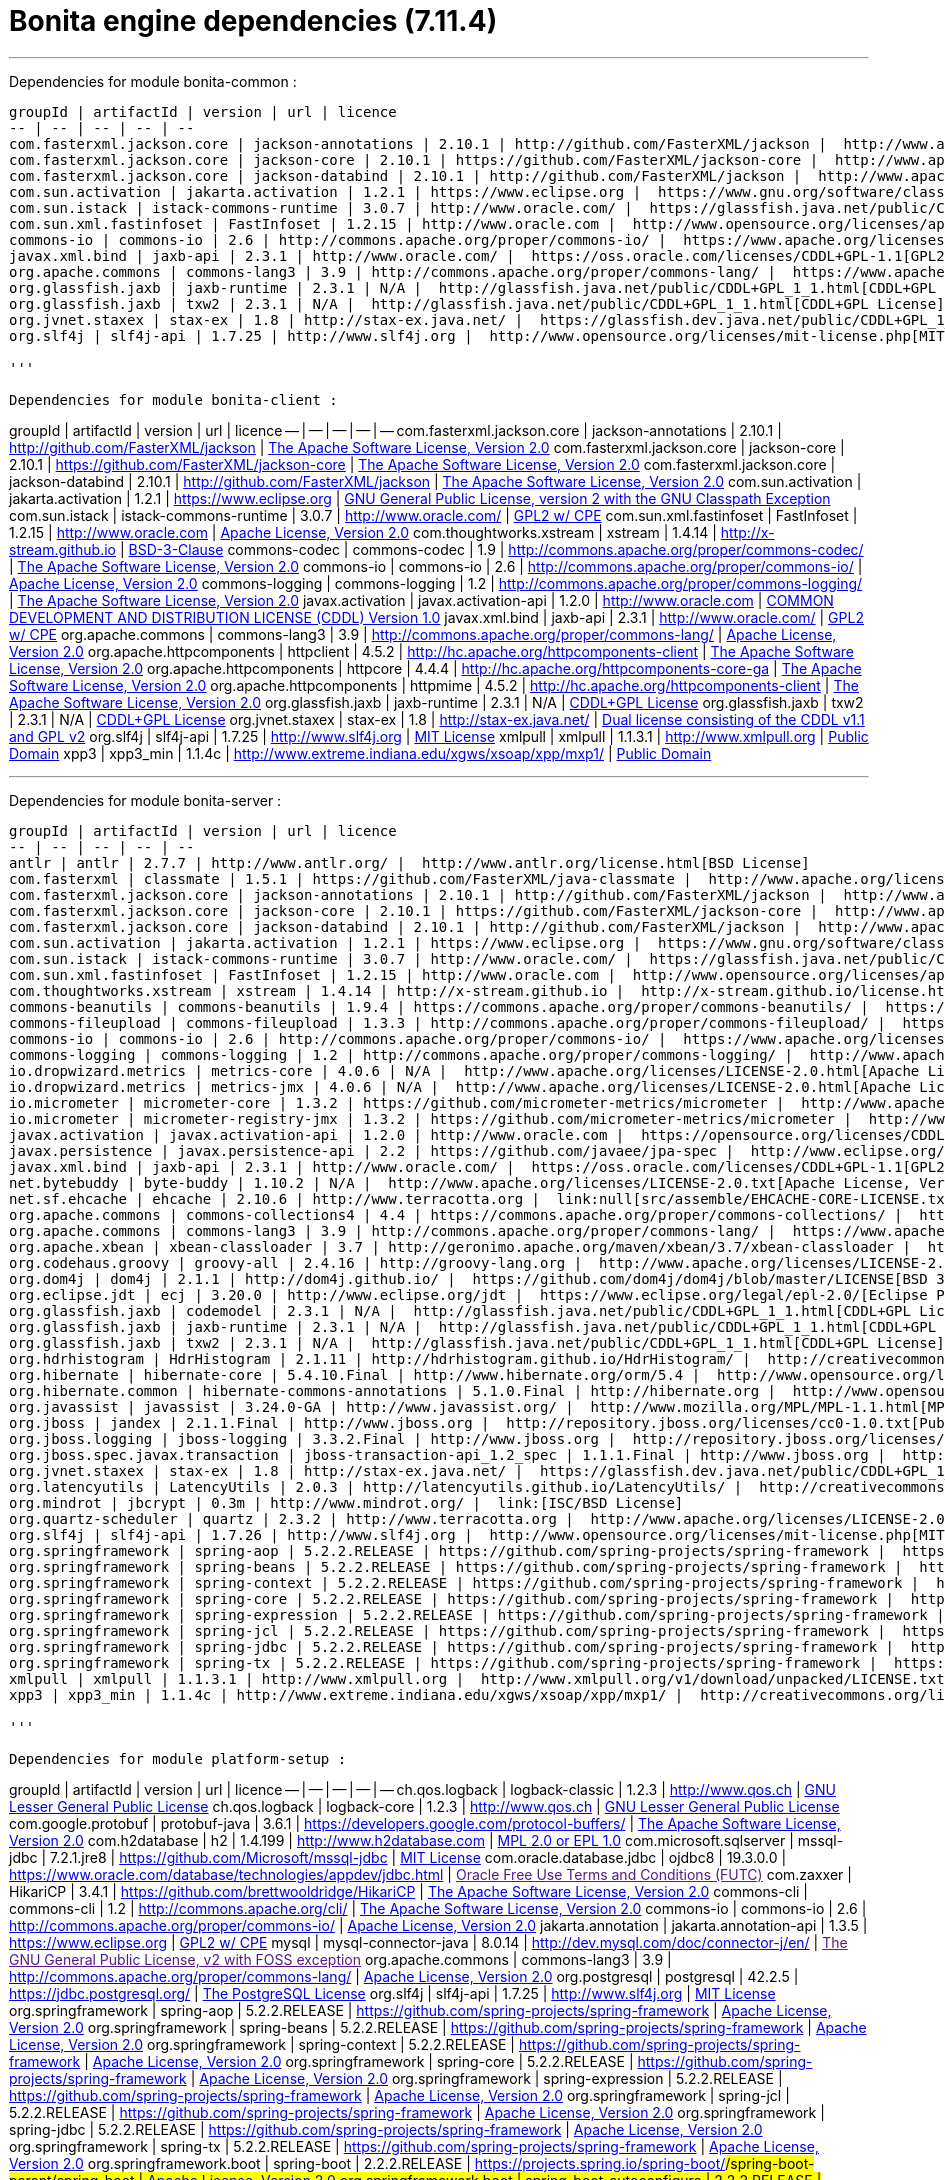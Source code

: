 = Bonita engine dependencies (7.11.4)
:description: '''

'''

Dependencies for module bonita-common :
-----------------------------
groupId | artifactId | version | url | licence
-- | -- | -- | -- | --
com.fasterxml.jackson.core | jackson-annotations | 2.10.1 | http://github.com/FasterXML/jackson |  http://www.apache.org/licenses/LICENSE-2.0.txt[The Apache Software License, Version 2.0]
com.fasterxml.jackson.core | jackson-core | 2.10.1 | https://github.com/FasterXML/jackson-core |  http://www.apache.org/licenses/LICENSE-2.0.txt[The Apache Software License, Version 2.0]
com.fasterxml.jackson.core | jackson-databind | 2.10.1 | http://github.com/FasterXML/jackson |  http://www.apache.org/licenses/LICENSE-2.0.txt[The Apache Software License, Version 2.0]
com.sun.activation | jakarta.activation | 1.2.1 | https://www.eclipse.org |  https://www.gnu.org/software/classpath/license.html[GNU General Public License, version 2 with the GNU Classpath Exception]
com.sun.istack | istack-commons-runtime | 3.0.7 | http://www.oracle.com/ |  https://glassfish.java.net/public/CDDL+GPL_1_1.html[GPL2 w/ CPE]
com.sun.xml.fastinfoset | FastInfoset | 1.2.15 | http://www.oracle.com |  http://www.opensource.org/licenses/apache2.0.php[Apache License, Version 2.0]
commons-io | commons-io | 2.6 | http://commons.apache.org/proper/commons-io/ |  https://www.apache.org/licenses/LICENSE-2.0.txt[Apache License, Version 2.0]
javax.xml.bind | jaxb-api | 2.3.1 | http://www.oracle.com/ |  https://oss.oracle.com/licenses/CDDL+GPL-1.1[GPL2 w/ CPE]
org.apache.commons | commons-lang3 | 3.9 | http://commons.apache.org/proper/commons-lang/ |  https://www.apache.org/licenses/LICENSE-2.0.txt[Apache License, Version 2.0]
org.glassfish.jaxb | jaxb-runtime | 2.3.1 | N/A |  http://glassfish.java.net/public/CDDL+GPL_1_1.html[CDDL+GPL License]
org.glassfish.jaxb | txw2 | 2.3.1 | N/A |  http://glassfish.java.net/public/CDDL+GPL_1_1.html[CDDL+GPL License]
org.jvnet.staxex | stax-ex | 1.8 | http://stax-ex.java.net/ |  https://glassfish.dev.java.net/public/CDDL+GPL_1_1.html[Dual license consisting of the CDDL v1.1 and GPL v2]
org.slf4j | slf4j-api | 1.7.25 | http://www.slf4j.org |  http://www.opensource.org/licenses/mit-license.php[MIT License]

'''

Dependencies for module bonita-client :
-----------------------------
groupId | artifactId | version | url | licence
-- | -- | -- | -- | --
com.fasterxml.jackson.core | jackson-annotations | 2.10.1 | http://github.com/FasterXML/jackson |  http://www.apache.org/licenses/LICENSE-2.0.txt[The Apache Software License, Version 2.0]
com.fasterxml.jackson.core | jackson-core | 2.10.1 | https://github.com/FasterXML/jackson-core |  http://www.apache.org/licenses/LICENSE-2.0.txt[The Apache Software License, Version 2.0]
com.fasterxml.jackson.core | jackson-databind | 2.10.1 | http://github.com/FasterXML/jackson |  http://www.apache.org/licenses/LICENSE-2.0.txt[The Apache Software License, Version 2.0]
com.sun.activation | jakarta.activation | 1.2.1 | https://www.eclipse.org |  https://www.gnu.org/software/classpath/license.html[GNU General Public License, version 2 with the GNU Classpath Exception]
com.sun.istack | istack-commons-runtime | 3.0.7 | http://www.oracle.com/ |  https://glassfish.java.net/public/CDDL+GPL_1_1.html[GPL2 w/ CPE]
com.sun.xml.fastinfoset | FastInfoset | 1.2.15 | http://www.oracle.com |  http://www.opensource.org/licenses/apache2.0.php[Apache License, Version 2.0]
com.thoughtworks.xstream | xstream | 1.4.14 | http://x-stream.github.io |  http://x-stream.github.io/license.html[BSD-3-Clause]
commons-codec | commons-codec | 1.9 | http://commons.apache.org/proper/commons-codec/ |  http://www.apache.org/licenses/LICENSE-2.0.txt[The Apache Software License, Version 2.0]
commons-io | commons-io | 2.6 | http://commons.apache.org/proper/commons-io/ |  https://www.apache.org/licenses/LICENSE-2.0.txt[Apache License, Version 2.0]
commons-logging | commons-logging | 1.2 | http://commons.apache.org/proper/commons-logging/ |  http://www.apache.org/licenses/LICENSE-2.0.txt[The Apache Software License, Version 2.0]
javax.activation | javax.activation-api | 1.2.0 | http://www.oracle.com |  https://opensource.org/licenses/CDDL-1.0[COMMON DEVELOPMENT AND DISTRIBUTION LICENSE (CDDL) Version 1.0]
javax.xml.bind | jaxb-api | 2.3.1 | http://www.oracle.com/ |  https://oss.oracle.com/licenses/CDDL+GPL-1.1[GPL2 w/ CPE]
org.apache.commons | commons-lang3 | 3.9 | http://commons.apache.org/proper/commons-lang/ |  https://www.apache.org/licenses/LICENSE-2.0.txt[Apache License, Version 2.0]
org.apache.httpcomponents | httpclient | 4.5.2 | http://hc.apache.org/httpcomponents-client |  http://www.apache.org/licenses/LICENSE-2.0.txt[The Apache Software License, Version 2.0]
org.apache.httpcomponents | httpcore | 4.4.4 | http://hc.apache.org/httpcomponents-core-ga |  http://www.apache.org/licenses/LICENSE-2.0.txt[The Apache Software License, Version 2.0]
org.apache.httpcomponents | httpmime | 4.5.2 | http://hc.apache.org/httpcomponents-client |  http://www.apache.org/licenses/LICENSE-2.0.txt[The Apache Software License, Version 2.0]
org.glassfish.jaxb | jaxb-runtime | 2.3.1 | N/A |  http://glassfish.java.net/public/CDDL+GPL_1_1.html[CDDL+GPL License]
org.glassfish.jaxb | txw2 | 2.3.1 | N/A |  http://glassfish.java.net/public/CDDL+GPL_1_1.html[CDDL+GPL License]
org.jvnet.staxex | stax-ex | 1.8 | http://stax-ex.java.net/ |  https://glassfish.dev.java.net/public/CDDL+GPL_1_1.html[Dual license consisting of the CDDL v1.1 and GPL v2]
org.slf4j | slf4j-api | 1.7.25 | http://www.slf4j.org |  http://www.opensource.org/licenses/mit-license.php[MIT License]
xmlpull | xmlpull | 1.1.3.1 | http://www.xmlpull.org |  http://www.xmlpull.org/v1/download/unpacked/LICENSE.txt[Public Domain]
xpp3 | xpp3_min | 1.1.4c | http://www.extreme.indiana.edu/xgws/xsoap/xpp/mxp1/ |  http://creativecommons.org/licenses/publicdomain[Public Domain]

'''

Dependencies for module bonita-server :
-----------------------------
groupId | artifactId | version | url | licence
-- | -- | -- | -- | --
antlr | antlr | 2.7.7 | http://www.antlr.org/ |  http://www.antlr.org/license.html[BSD License]
com.fasterxml | classmate | 1.5.1 | https://github.com/FasterXML/java-classmate |  http://www.apache.org/licenses/LICENSE-2.0.txt[The Apache Software License, Version 2.0]
com.fasterxml.jackson.core | jackson-annotations | 2.10.1 | http://github.com/FasterXML/jackson |  http://www.apache.org/licenses/LICENSE-2.0.txt[The Apache Software License, Version 2.0]
com.fasterxml.jackson.core | jackson-core | 2.10.1 | https://github.com/FasterXML/jackson-core |  http://www.apache.org/licenses/LICENSE-2.0.txt[The Apache Software License, Version 2.0]
com.fasterxml.jackson.core | jackson-databind | 2.10.1 | http://github.com/FasterXML/jackson |  http://www.apache.org/licenses/LICENSE-2.0.txt[The Apache Software License, Version 2.0]
com.sun.activation | jakarta.activation | 1.2.1 | https://www.eclipse.org |  https://www.gnu.org/software/classpath/license.html[GNU General Public License, version 2 with the GNU Classpath Exception]
com.sun.istack | istack-commons-runtime | 3.0.7 | http://www.oracle.com/ |  https://glassfish.java.net/public/CDDL+GPL_1_1.html[GPL2 w/ CPE]
com.sun.xml.fastinfoset | FastInfoset | 1.2.15 | http://www.oracle.com |  http://www.opensource.org/licenses/apache2.0.php[Apache License, Version 2.0]
com.thoughtworks.xstream | xstream | 1.4.14 | http://x-stream.github.io |  http://x-stream.github.io/license.html[BSD-3-Clause]
commons-beanutils | commons-beanutils | 1.9.4 | https://commons.apache.org/proper/commons-beanutils/ |  https://www.apache.org/licenses/LICENSE-2.0.txt[Apache License, Version 2.0]
commons-fileupload | commons-fileupload | 1.3.3 | http://commons.apache.org/proper/commons-fileupload/ |  https://www.apache.org/licenses/LICENSE-2.0.txt[Apache License, Version 2.0]
commons-io | commons-io | 2.6 | http://commons.apache.org/proper/commons-io/ |  https://www.apache.org/licenses/LICENSE-2.0.txt[Apache License, Version 2.0]
commons-logging | commons-logging | 1.2 | http://commons.apache.org/proper/commons-logging/ |  http://www.apache.org/licenses/LICENSE-2.0.txt[The Apache Software License, Version 2.0]
io.dropwizard.metrics | metrics-core | 4.0.6 | N/A |  http://www.apache.org/licenses/LICENSE-2.0.html[Apache License 2.0]
io.dropwizard.metrics | metrics-jmx | 4.0.6 | N/A |  http://www.apache.org/licenses/LICENSE-2.0.html[Apache License 2.0]
io.micrometer | micrometer-core | 1.3.2 | https://github.com/micrometer-metrics/micrometer |  http://www.apache.org/licenses/LICENSE-2.0.txt[The Apache Software License, Version 2.0]
io.micrometer | micrometer-registry-jmx | 1.3.2 | https://github.com/micrometer-metrics/micrometer |  http://www.apache.org/licenses/LICENSE-2.0.txt[The Apache Software License, Version 2.0]
javax.activation | javax.activation-api | 1.2.0 | http://www.oracle.com |  https://opensource.org/licenses/CDDL-1.0[COMMON DEVELOPMENT AND DISTRIBUTION LICENSE (CDDL) Version 1.0]
javax.persistence | javax.persistence-api | 2.2 | https://github.com/javaee/jpa-spec |  http://www.eclipse.org/legal/epl-v10.html[Eclipse Public License v1.0]
javax.xml.bind | jaxb-api | 2.3.1 | http://www.oracle.com/ |  https://oss.oracle.com/licenses/CDDL+GPL-1.1[GPL2 w/ CPE]
net.bytebuddy | byte-buddy | 1.10.2 | N/A |  http://www.apache.org/licenses/LICENSE-2.0.txt[Apache License, Version 2.0]
net.sf.ehcache | ehcache | 2.10.6 | http://www.terracotta.org |  link:null[src/assemble/EHCACHE-CORE-LICENSE.txt]
org.apache.commons | commons-collections4 | 4.4 | https://commons.apache.org/proper/commons-collections/ |  https://www.apache.org/licenses/LICENSE-2.0.txt[Apache License, Version 2.0]
org.apache.commons | commons-lang3 | 3.9 | http://commons.apache.org/proper/commons-lang/ |  https://www.apache.org/licenses/LICENSE-2.0.txt[Apache License, Version 2.0]
org.apache.xbean | xbean-classloader | 3.7 | http://geronimo.apache.org/maven/xbean/3.7/xbean-classloader |  http://www.apache.org/licenses/LICENSE-2.0.txt[The Apache Software License, Version 2.0]
org.codehaus.groovy | groovy-all | 2.4.16 | http://groovy-lang.org |  http://www.apache.org/licenses/LICENSE-2.0.txt[The Apache Software License, Version 2.0]
org.dom4j | dom4j | 2.1.1 | http://dom4j.github.io/ |  https://github.com/dom4j/dom4j/blob/master/LICENSE[BSD 3-clause New License]
org.eclipse.jdt | ecj | 3.20.0 | http://www.eclipse.org/jdt |  https://www.eclipse.org/legal/epl-2.0/[Eclipse Public License - v 2.0]
org.glassfish.jaxb | codemodel | 2.3.1 | N/A |  http://glassfish.java.net/public/CDDL+GPL_1_1.html[CDDL+GPL License]
org.glassfish.jaxb | jaxb-runtime | 2.3.1 | N/A |  http://glassfish.java.net/public/CDDL+GPL_1_1.html[CDDL+GPL License]
org.glassfish.jaxb | txw2 | 2.3.1 | N/A |  http://glassfish.java.net/public/CDDL+GPL_1_1.html[CDDL+GPL License]
org.hdrhistogram | HdrHistogram | 2.1.11 | http://hdrhistogram.github.io/HdrHistogram/ |  http://creativecommons.org/publicdomain/zero/1.0/[Public Domain, per Creative Commons CC0]
org.hibernate | hibernate-core | 5.4.10.Final | http://www.hibernate.org/orm/5.4 |  http://www.opensource.org/licenses/LGPL-2.1[GNU Library General Public License v2.1 or later]
org.hibernate.common | hibernate-commons-annotations | 5.1.0.Final | http://hibernate.org |  http://www.opensource.org/licenses/LGPL-2.1[GNU Library General Public License v2.1 or later]
org.javassist | javassist | 3.24.0-GA | http://www.javassist.org/ |  http://www.mozilla.org/MPL/MPL-1.1.html[MPL 1.1]
org.jboss | jandex | 2.1.1.Final | http://www.jboss.org |  http://repository.jboss.org/licenses/cc0-1.0.txt[Public Domain]
org.jboss.logging | jboss-logging | 3.3.2.Final | http://www.jboss.org |  http://repository.jboss.org/licenses/cc0-1.0.txt[Public Domain]
org.jboss.spec.javax.transaction | jboss-transaction-api_1.2_spec | 1.1.1.Final | http://www.jboss.org |  http://repository.jboss.org/licenses/cc0-1.0.txt[Public Domain]
org.jvnet.staxex | stax-ex | 1.8 | http://stax-ex.java.net/ |  https://glassfish.dev.java.net/public/CDDL+GPL_1_1.html[Dual license consisting of the CDDL v1.1 and GPL v2]
org.latencyutils | LatencyUtils | 2.0.3 | http://latencyutils.github.io/LatencyUtils/ |  http://creativecommons.org/publicdomain/zero/1.0/[Public Domain, per Creative Commons CC0]
org.mindrot | jbcrypt | 0.3m | http://www.mindrot.org/ |  link:[ISC/BSD License]
org.quartz-scheduler | quartz | 2.3.2 | http://www.terracotta.org |  http://www.apache.org/licenses/LICENSE-2.0.txt[The Apache Software License, Version 2.0]
org.slf4j | slf4j-api | 1.7.26 | http://www.slf4j.org |  http://www.opensource.org/licenses/mit-license.php[MIT License]
org.springframework | spring-aop | 5.2.2.RELEASE | https://github.com/spring-projects/spring-framework |  https://www.apache.org/licenses/LICENSE-2.0[Apache License, Version 2.0]
org.springframework | spring-beans | 5.2.2.RELEASE | https://github.com/spring-projects/spring-framework |  https://www.apache.org/licenses/LICENSE-2.0[Apache License, Version 2.0]
org.springframework | spring-context | 5.2.2.RELEASE | https://github.com/spring-projects/spring-framework |  https://www.apache.org/licenses/LICENSE-2.0[Apache License, Version 2.0]
org.springframework | spring-core | 5.2.2.RELEASE | https://github.com/spring-projects/spring-framework |  https://www.apache.org/licenses/LICENSE-2.0[Apache License, Version 2.0]
org.springframework | spring-expression | 5.2.2.RELEASE | https://github.com/spring-projects/spring-framework |  https://www.apache.org/licenses/LICENSE-2.0[Apache License, Version 2.0]
org.springframework | spring-jcl | 5.2.2.RELEASE | https://github.com/spring-projects/spring-framework |  https://www.apache.org/licenses/LICENSE-2.0[Apache License, Version 2.0]
org.springframework | spring-jdbc | 5.2.2.RELEASE | https://github.com/spring-projects/spring-framework |  https://www.apache.org/licenses/LICENSE-2.0[Apache License, Version 2.0]
org.springframework | spring-tx | 5.2.2.RELEASE | https://github.com/spring-projects/spring-framework |  https://www.apache.org/licenses/LICENSE-2.0[Apache License, Version 2.0]
xmlpull | xmlpull | 1.1.3.1 | http://www.xmlpull.org |  http://www.xmlpull.org/v1/download/unpacked/LICENSE.txt[Public Domain]
xpp3 | xpp3_min | 1.1.4c | http://www.extreme.indiana.edu/xgws/xsoap/xpp/mxp1/ |  http://creativecommons.org/licenses/publicdomain[Public Domain]

'''

Dependencies for module platform-setup :
-----------------------------
groupId | artifactId | version | url | licence
-- | -- | -- | -- | --
ch.qos.logback | logback-classic | 1.2.3 | http://www.qos.ch |  http://www.gnu.org/licenses/old-licenses/lgpl-2.1.html[GNU Lesser General Public License]
ch.qos.logback | logback-core | 1.2.3 | http://www.qos.ch |  http://www.gnu.org/licenses/old-licenses/lgpl-2.1.html[GNU Lesser General Public License]
com.google.protobuf | protobuf-java | 3.6.1 | https://developers.google.com/protocol-buffers/ |  http://www.apache.org/licenses/LICENSE-2.0.txt[The Apache Software License, Version 2.0]
com.h2database | h2 | 1.4.199 | http://www.h2database.com |  http://h2database.com/html/license.html[MPL 2.0 or EPL 1.0]
com.microsoft.sqlserver | mssql-jdbc | 7.2.1.jre8 | https://github.com/Microsoft/mssql-jdbc |  http://www.opensource.org/licenses/mit-license.php[MIT License]
com.oracle.database.jdbc | ojdbc8 | 19.3.0.0 | https://www.oracle.com/database/technologies/appdev/jdbc.html |  link:[Oracle Free Use Terms and Conditions (FUTC)]
com.zaxxer | HikariCP | 3.4.1 | https://github.com/brettwooldridge/HikariCP |  http://www.apache.org/licenses/LICENSE-2.0.txt[The Apache Software License, Version 2.0]
commons-cli | commons-cli | 1.2 | http://commons.apache.org/cli/ |  http://www.apache.org/licenses/LICENSE-2.0.txt[The Apache Software License, Version 2.0]
commons-io | commons-io | 2.6 | http://commons.apache.org/proper/commons-io/ |  https://www.apache.org/licenses/LICENSE-2.0.txt[Apache License, Version 2.0]
jakarta.annotation | jakarta.annotation-api | 1.3.5 | https://www.eclipse.org |  https://www.gnu.org/software/classpath/license.html[GPL2 w/ CPE]
mysql | mysql-connector-java | 8.0.14 | http://dev.mysql.com/doc/connector-j/en/ |  link:[The GNU General Public License, v2 with FOSS exception]
org.apache.commons | commons-lang3 | 3.9 | http://commons.apache.org/proper/commons-lang/ |  https://www.apache.org/licenses/LICENSE-2.0.txt[Apache License, Version 2.0]
org.postgresql | postgresql | 42.2.5 | https://jdbc.postgresql.org/ |  http://www.postgresql.org/about/licence/[The PostgreSQL License]
org.slf4j | slf4j-api | 1.7.25 | http://www.slf4j.org |  http://www.opensource.org/licenses/mit-license.php[MIT License]
org.springframework | spring-aop | 5.2.2.RELEASE | https://github.com/spring-projects/spring-framework |  https://www.apache.org/licenses/LICENSE-2.0[Apache License, Version 2.0]
org.springframework | spring-beans | 5.2.2.RELEASE | https://github.com/spring-projects/spring-framework |  https://www.apache.org/licenses/LICENSE-2.0[Apache License, Version 2.0]
org.springframework | spring-context | 5.2.2.RELEASE | https://github.com/spring-projects/spring-framework |  https://www.apache.org/licenses/LICENSE-2.0[Apache License, Version 2.0]
org.springframework | spring-core | 5.2.2.RELEASE | https://github.com/spring-projects/spring-framework |  https://www.apache.org/licenses/LICENSE-2.0[Apache License, Version 2.0]
org.springframework | spring-expression | 5.2.2.RELEASE | https://github.com/spring-projects/spring-framework |  https://www.apache.org/licenses/LICENSE-2.0[Apache License, Version 2.0]
org.springframework | spring-jcl | 5.2.2.RELEASE | https://github.com/spring-projects/spring-framework |  https://www.apache.org/licenses/LICENSE-2.0[Apache License, Version 2.0]
org.springframework | spring-jdbc | 5.2.2.RELEASE | https://github.com/spring-projects/spring-framework |  https://www.apache.org/licenses/LICENSE-2.0[Apache License, Version 2.0]
org.springframework | spring-tx | 5.2.2.RELEASE | https://github.com/spring-projects/spring-framework |  https://www.apache.org/licenses/LICENSE-2.0[Apache License, Version 2.0]
org.springframework.boot | spring-boot | 2.2.2.RELEASE | https://projects.spring.io/spring-boot/#/spring-boot-parent/spring-boot |  https://www.apache.org/licenses/LICENSE-2.0[Apache License, Version 2.0]
org.springframework.boot | spring-boot-autoconfigure | 2.2.2.RELEASE | https://projects.spring.io/spring-boot/#/spring-boot-parent/spring-boot-autoconfigure |  https://www.apache.org/licenses/LICENSE-2.0[Apache License, Version 2.0]
org.springframework.boot | spring-boot-starter | 2.2.2.RELEASE | https://projects.spring.io/spring-boot/#/spring-boot-parent/spring-boot-starters/spring-boot-starter |  https://www.apache.org/licenses/LICENSE-2.0[Apache License, Version 2.0]
org.springframework.boot | spring-boot-starter-jdbc | 2.2.2.RELEASE | https://projects.spring.io/spring-boot/#/spring-boot-parent/spring-boot-starters/spring-boot-starter-jdbc |  https://www.apache.org/licenses/LICENSE-2.0[Apache License, Version 2.0]
org.springframework.boot | spring-boot-starter-logging | 2.2.2.RELEASE | https://projects.spring.io/spring-boot/#/spring-boot-parent/spring-boot-starters/spring-boot-starter-logging |  https://www.apache.org/licenses/LICENSE-2.0[Apache License, Version 2.0]
org.yaml | snakeyaml | 1.25 | http://www.snakeyaml.org |  http://www.apache.org/licenses/LICENSE-2.0.txt[Apache License, Version 2.0]

'''

Dependencies for module bonita-common-sp :
-----------------------------
groupId | artifactId | version | url | licence
-- | -- | -- | -- | --
com.fasterxml.jackson.core | jackson-annotations | 2.10.1 | http://github.com/FasterXML/jackson |  http://www.apache.org/licenses/LICENSE-2.0.txt[The Apache Software License, Version 2.0]
com.fasterxml.jackson.core | jackson-core | 2.10.1 | https://github.com/FasterXML/jackson-core |  http://www.apache.org/licenses/LICENSE-2.0.txt[The Apache Software License, Version 2.0]
com.fasterxml.jackson.core | jackson-databind | 2.10.1 | http://github.com/FasterXML/jackson |  http://www.apache.org/licenses/LICENSE-2.0.txt[The Apache Software License, Version 2.0]
com.sun.activation | jakarta.activation | 1.2.1 | https://www.eclipse.org |  https://www.gnu.org/software/classpath/license.html[GNU General Public License, version 2 with the GNU Classpath Exception]
com.sun.istack | istack-commons-runtime | 3.0.7 | http://www.oracle.com/ |  https://glassfish.java.net/public/CDDL+GPL_1_1.html[GPL2 w/ CPE]
com.sun.xml.fastinfoset | FastInfoset | 1.2.15 | http://www.oracle.com |  http://www.opensource.org/licenses/apache2.0.php[Apache License, Version 2.0]
commons-io | commons-io | 2.6 | http://commons.apache.org/proper/commons-io/ |  https://www.apache.org/licenses/LICENSE-2.0.txt[Apache License, Version 2.0]
javax.activation | javax.activation-api | 1.2.0 | http://www.oracle.com |  https://opensource.org/licenses/CDDL-1.0[COMMON DEVELOPMENT AND DISTRIBUTION LICENSE (CDDL) Version 1.0]
javax.xml.bind | jaxb-api | 2.3.1 | http://www.oracle.com/ |  https://oss.oracle.com/licenses/CDDL+GPL-1.1[GPL2 w/ CPE]
org.apache.commons | commons-lang3 | 3.9 | http://commons.apache.org/proper/commons-lang/ |  https://www.apache.org/licenses/LICENSE-2.0.txt[Apache License, Version 2.0]
org.glassfish.jaxb | jaxb-runtime | 2.3.1 | N/A |  http://glassfish.java.net/public/CDDL+GPL_1_1.html[CDDL+GPL License]
org.glassfish.jaxb | txw2 | 2.3.1 | N/A |  http://glassfish.java.net/public/CDDL+GPL_1_1.html[CDDL+GPL License]
org.jvnet.staxex | stax-ex | 1.8 | http://stax-ex.java.net/ |  https://glassfish.dev.java.net/public/CDDL+GPL_1_1.html[Dual license consisting of the CDDL v1.1 and GPL v2]
org.slf4j | slf4j-api | 1.7.25 | http://www.slf4j.org |  http://www.opensource.org/licenses/mit-license.php[MIT License]

'''

Dependencies for module bonita-client-sp :
-----------------------------
groupId | artifactId | version | url | licence
-- | -- | -- | -- | --
com.fasterxml.jackson.core | jackson-annotations | 2.10.1 | http://github.com/FasterXML/jackson |  http://www.apache.org/licenses/LICENSE-2.0.txt[The Apache Software License, Version 2.0]
com.fasterxml.jackson.core | jackson-core | 2.10.1 | https://github.com/FasterXML/jackson-core |  http://www.apache.org/licenses/LICENSE-2.0.txt[The Apache Software License, Version 2.0]
com.fasterxml.jackson.core | jackson-databind | 2.10.1 | http://github.com/FasterXML/jackson |  http://www.apache.org/licenses/LICENSE-2.0.txt[The Apache Software License, Version 2.0]
com.sun.activation | jakarta.activation | 1.2.1 | https://www.eclipse.org |  https://www.gnu.org/software/classpath/license.html[GNU General Public License, version 2 with the GNU Classpath Exception]
com.sun.istack | istack-commons-runtime | 3.0.7 | http://www.oracle.com/ |  https://glassfish.java.net/public/CDDL+GPL_1_1.html[GPL2 w/ CPE]
com.sun.xml.fastinfoset | FastInfoset | 1.2.15 | http://www.oracle.com |  http://www.opensource.org/licenses/apache2.0.php[Apache License, Version 2.0]
com.thoughtworks.xstream | xstream | 1.4.14 | http://x-stream.github.io |  http://x-stream.github.io/license.html[BSD-3-Clause]
commons-codec | commons-codec | 1.9 | http://commons.apache.org/proper/commons-codec/ |  http://www.apache.org/licenses/LICENSE-2.0.txt[The Apache Software License, Version 2.0]
commons-io | commons-io | 2.6 | http://commons.apache.org/proper/commons-io/ |  https://www.apache.org/licenses/LICENSE-2.0.txt[Apache License, Version 2.0]
commons-logging | commons-logging | 1.2 | http://commons.apache.org/proper/commons-logging/ |  http://www.apache.org/licenses/LICENSE-2.0.txt[The Apache Software License, Version 2.0]
javax.activation | javax.activation-api | 1.2.0 | http://www.oracle.com |  https://opensource.org/licenses/CDDL-1.0[COMMON DEVELOPMENT AND DISTRIBUTION LICENSE (CDDL) Version 1.0]
javax.xml.bind | jaxb-api | 2.3.1 | http://www.oracle.com/ |  https://oss.oracle.com/licenses/CDDL+GPL-1.1[GPL2 w/ CPE]
org.apache.commons | commons-lang3 | 3.9 | http://commons.apache.org/proper/commons-lang/ |  https://www.apache.org/licenses/LICENSE-2.0.txt[Apache License, Version 2.0]
org.apache.httpcomponents | httpclient | 4.5.2 | http://hc.apache.org/httpcomponents-client |  http://www.apache.org/licenses/LICENSE-2.0.txt[The Apache Software License, Version 2.0]
org.apache.httpcomponents | httpcore | 4.4.4 | http://hc.apache.org/httpcomponents-core-ga |  http://www.apache.org/licenses/LICENSE-2.0.txt[The Apache Software License, Version 2.0]
org.apache.httpcomponents | httpmime | 4.5.2 | http://hc.apache.org/httpcomponents-client |  http://www.apache.org/licenses/LICENSE-2.0.txt[The Apache Software License, Version 2.0]
org.glassfish.jaxb | jaxb-runtime | 2.3.1 | N/A |  http://glassfish.java.net/public/CDDL+GPL_1_1.html[CDDL+GPL License]
org.glassfish.jaxb | txw2 | 2.3.1 | N/A |  http://glassfish.java.net/public/CDDL+GPL_1_1.html[CDDL+GPL License]
org.jvnet.staxex | stax-ex | 1.8 | http://stax-ex.java.net/ |  https://glassfish.dev.java.net/public/CDDL+GPL_1_1.html[Dual license consisting of the CDDL v1.1 and GPL v2]
org.slf4j | slf4j-api | 1.7.25 | http://www.slf4j.org |  http://www.opensource.org/licenses/mit-license.php[MIT License]
xmlpull | xmlpull | 1.1.3.1 | http://www.xmlpull.org |  http://www.xmlpull.org/v1/download/unpacked/LICENSE.txt[Public Domain]
xpp3 | xpp3_min | 1.1.4c | http://www.extreme.indiana.edu/xgws/xsoap/xpp/mxp1/ |  http://creativecommons.org/licenses/publicdomain[Public Domain]

'''

Dependencies for module bonita-server-sp :
-----------------------------
groupId | artifactId | version | url | licence
-- | -- | -- | -- | --
antlr | antlr | 2.7.7 | http://www.antlr.org/ |  http://www.antlr.org/license.html[BSD License]
com.fasterxml | classmate | 1.5.1 | https://github.com/FasterXML/java-classmate |  http://www.apache.org/licenses/LICENSE-2.0.txt[The Apache Software License, Version 2.0]
com.fasterxml.jackson.core | jackson-annotations | 2.10.1 | http://github.com/FasterXML/jackson |  http://www.apache.org/licenses/LICENSE-2.0.txt[The Apache Software License, Version 2.0]
com.fasterxml.jackson.core | jackson-core | 2.10.1 | https://github.com/FasterXML/jackson-core |  http://www.apache.org/licenses/LICENSE-2.0.txt[The Apache Software License, Version 2.0]
com.fasterxml.jackson.core | jackson-databind | 2.10.1 | http://github.com/FasterXML/jackson |  http://www.apache.org/licenses/LICENSE-2.0.txt[The Apache Software License, Version 2.0]
com.github.bohnman | squiggly-filter-jackson | 1.3.6 | https://github.com/bohnman/squiggly-filter-jackson |  https://raw.githubusercontent.com/bohnman/squiggly-filter-jackson/master/LICENSE.md[BSD License]
com.google.guava | guava | 19.0 | https://guava-libraries.googlecode.com/ |  http://www.apache.org/licenses/LICENSE-2.0.txt[The Apache Software License, Version 2.0]
com.hazelcast | hazelcast | 3.12.5 | http://www.hazelcast.com/ |  http://www.apache.org/licenses/LICENSE-2.0.txt[The Apache Software License, Version 2.0]
com.hazelcast | hazelcast-aws | 2.4 | http://www.hazelcast.com/ |  http://www.apache.org/licenses/LICENSE-2.0.txt[The Apache Software License, Version 2.0]
com.hazelcast | hazelcast-hibernate53 | 1.3.2 | http://www.hazelcast.com/ |  http://www.apache.org/licenses/LICENSE-2.0.txt[The Apache Software License, Version 2.0]
com.hazelcast | hazelcast-kubernetes | 1.5 | http://github.com/hazelcast/hazelcast-kubernetes |  http://www.apache.org/licenses/LICENSE-2.0[APACHE LICENSE 2.0]
com.hazelcast | hazelcast-spring | 3.12.5 | http://www.hazelcast.com/ |  http://www.apache.org/licenses/LICENSE-2.0.txt[The Apache Software License, Version 2.0]
com.sun.activation | jakarta.activation | 1.2.1 | https://www.eclipse.org |  https://www.gnu.org/software/classpath/license.html[GNU General Public License, version 2 with the GNU Classpath Exception]
com.sun.istack | istack-commons-runtime | 3.0.7 | http://www.oracle.com/ |  https://glassfish.java.net/public/CDDL+GPL_1_1.html[GPL2 w/ CPE]
com.sun.xml.fastinfoset | FastInfoset | 1.2.15 | http://www.oracle.com |  http://www.opensource.org/licenses/apache2.0.php[Apache License, Version 2.0]
com.thoughtworks.xstream | xstream | 1.4.14 | http://x-stream.github.io |  http://x-stream.github.io/license.html[BSD-3-Clause]
commons-beanutils | commons-beanutils | 1.9.4 | https://commons.apache.org/proper/commons-beanutils/ |  https://www.apache.org/licenses/LICENSE-2.0.txt[Apache License, Version 2.0]
commons-codec | commons-codec | 1.9 | http://commons.apache.org/proper/commons-codec/ |  http://www.apache.org/licenses/LICENSE-2.0.txt[The Apache Software License, Version 2.0]
commons-collections | commons-collections | 3.2.2 | http://commons.apache.org/collections/ |  http://www.apache.org/licenses/LICENSE-2.0.txt[Apache License, Version 2.0]
commons-fileupload | commons-fileupload | 1.3.3 | http://commons.apache.org/proper/commons-fileupload/ |  https://www.apache.org/licenses/LICENSE-2.0.txt[Apache License, Version 2.0]
commons-io | commons-io | 2.6 | http://commons.apache.org/proper/commons-io/ |  https://www.apache.org/licenses/LICENSE-2.0.txt[Apache License, Version 2.0]
commons-logging | commons-logging | 1.2 | http://commons.apache.org/proper/commons-logging/ |  http://www.apache.org/licenses/LICENSE-2.0.txt[The Apache Software License, Version 2.0]
io.dropwizard.metrics | metrics-core | 4.0.6 | N/A |  http://www.apache.org/licenses/LICENSE-2.0.html[Apache License 2.0]
io.dropwizard.metrics | metrics-jmx | 4.0.6 | N/A |  http://www.apache.org/licenses/LICENSE-2.0.html[Apache License 2.0]
io.micrometer | micrometer-core | 1.3.2 | https://github.com/micrometer-metrics/micrometer |  http://www.apache.org/licenses/LICENSE-2.0.txt[The Apache Software License, Version 2.0]
io.micrometer | micrometer-registry-jmx | 1.3.2 | https://github.com/micrometer-metrics/micrometer |  http://www.apache.org/licenses/LICENSE-2.0.txt[The Apache Software License, Version 2.0]
javax.activation | javax.activation-api | 1.2.0 | http://www.oracle.com |  https://opensource.org/licenses/CDDL-1.0[COMMON DEVELOPMENT AND DISTRIBUTION LICENSE (CDDL) Version 1.0]
javax.annotation | javax.annotation-api | 1.3.2 | https://javaee.github.io/glassfish |  https://opensource.org/licenses/CDDL-1.0[COMMON DEVELOPMENT AND DISTRIBUTION LICENSE (CDDL) Version 1.0]
javax.persistence | javax.persistence-api | 2.2 | https://github.com/javaee/jpa-spec |  http://www.eclipse.org/legal/epl-v10.html[Eclipse Public License v1.0]
javax.xml.bind | jaxb-api | 2.3.1 | http://www.oracle.com/ |  https://oss.oracle.com/licenses/CDDL+GPL-1.1[GPL2 w/ CPE]
net.bytebuddy | byte-buddy | 1.10.2 | N/A |  http://www.apache.org/licenses/LICENSE-2.0.txt[Apache License, Version 2.0]
net.jcip | jcip-annotations | 1.0 | http://jcip.net/ |  N/A
net.sf.ehcache | ehcache | 2.10.6 | http://www.terracotta.org |  link:null[src/assemble/EHCACHE-CORE-LICENSE.txt]
net.sf.jtidy | jtidy | r938 | http://jtidy.sourceforge.net |  http://jtidy.svn.sourceforge.net/viewvc/jtidy/trunk/jtidy/LICENSE.txt?revision=95[Java HTML Tidy License]
org.antlr | antlr4-runtime | 4.6 | http://www.antlr.org |  http://www.antlr.org/license.html[The BSD License]
org.apache.commons | commons-collections4 | 4.4 | https://commons.apache.org/proper/commons-collections/ |  https://www.apache.org/licenses/LICENSE-2.0.txt[Apache License, Version 2.0]
org.apache.commons | commons-lang3 | 3.9 | http://commons.apache.org/proper/commons-lang/ |  https://www.apache.org/licenses/LICENSE-2.0.txt[Apache License, Version 2.0]
org.apache.httpcomponents | httpclient | 4.5.2 | http://hc.apache.org/httpcomponents-client |  http://www.apache.org/licenses/LICENSE-2.0.txt[The Apache Software License, Version 2.0]
org.apache.httpcomponents | httpcore | 4.4.4 | http://hc.apache.org/httpcomponents-core-ga |  http://www.apache.org/licenses/LICENSE-2.0.txt[The Apache Software License, Version 2.0]
org.apache.xbean | xbean-classloader | 3.7 | http://geronimo.apache.org/maven/xbean/3.7/xbean-classloader |  http://www.apache.org/licenses/LICENSE-2.0.txt[The Apache Software License, Version 2.0]
org.codehaus.groovy | groovy-all | 2.4.16 | http://groovy-lang.org |  http://www.apache.org/licenses/LICENSE-2.0.txt[The Apache Software License, Version 2.0]
org.dom4j | dom4j | 2.1.1 | http://dom4j.github.io/ |  https://github.com/dom4j/dom4j/blob/master/LICENSE[BSD 3-clause New License]
org.eclipse.jdt | ecj | 3.20.0 | http://www.eclipse.org/jdt |  https://www.eclipse.org/legal/epl-2.0/[Eclipse Public License - v 2.0]
org.glassfish.jaxb | codemodel | 2.3.1 | N/A |  http://glassfish.java.net/public/CDDL+GPL_1_1.html[CDDL+GPL License]
org.glassfish.jaxb | jaxb-runtime | 2.3.1 | N/A |  http://glassfish.java.net/public/CDDL+GPL_1_1.html[CDDL+GPL License]
org.glassfish.jaxb | txw2 | 2.3.1 | N/A |  http://glassfish.java.net/public/CDDL+GPL_1_1.html[CDDL+GPL License]
org.hdrhistogram | HdrHistogram | 2.1.11 | http://hdrhistogram.github.io/HdrHistogram/ |  http://creativecommons.org/publicdomain/zero/1.0/[Public Domain, per Creative Commons CC0]
org.hibernate | hibernate-core | 5.4.10.Final | http://www.hibernate.org/orm/5.4 |  http://www.opensource.org/licenses/LGPL-2.1[GNU Library General Public License v2.1 or later]
org.hibernate | hibernate-ehcache | 5.4.10.Final | http://www.hibernate.org/orm/5.4 |  http://www.opensource.org/licenses/LGPL-2.1[GNU Library General Public License v2.1 or later]
org.hibernate.common | hibernate-commons-annotations | 5.1.0.Final | http://hibernate.org |  http://www.opensource.org/licenses/LGPL-2.1[GNU Library General Public License v2.1 or later]
org.javassist | javassist | 3.24.0-GA | http://www.javassist.org/ |  http://www.mozilla.org/MPL/MPL-1.1.html[MPL 1.1]
org.jboss | jandex | 2.1.1.Final | http://www.jboss.org |  http://repository.jboss.org/licenses/cc0-1.0.txt[Public Domain]
org.jboss.logging | jboss-logging | 3.3.2.Final | http://www.jboss.org |  http://repository.jboss.org/licenses/cc0-1.0.txt[Public Domain]
org.jboss.spec.javax.transaction | jboss-transaction-api_1.2_spec | 1.1.1.Final | http://www.jboss.org |  http://repository.jboss.org/licenses/cc0-1.0.txt[Public Domain]
org.jvnet.staxex | stax-ex | 1.8 | http://stax-ex.java.net/ |  https://glassfish.dev.java.net/public/CDDL+GPL_1_1.html[Dual license consisting of the CDDL v1.1 and GPL v2]
org.latencyutils | LatencyUtils | 2.0.3 | http://latencyutils.github.io/LatencyUtils/ |  http://creativecommons.org/publicdomain/zero/1.0/[Public Domain, per Creative Commons CC0]
org.mindrot | jbcrypt | 0.3m | http://www.mindrot.org/ |  link:[ISC/BSD License]
org.quartz-scheduler | quartz | 2.3.2 | http://www.terracotta.org |  http://www.apache.org/licenses/LICENSE-2.0.txt[The Apache Software License, Version 2.0]
org.slf4j | slf4j-api | 1.7.26 | http://www.slf4j.org |  http://www.opensource.org/licenses/mit-license.php[MIT License]
org.springframework | spring-aop | 5.2.2.RELEASE | https://github.com/spring-projects/spring-framework |  https://www.apache.org/licenses/LICENSE-2.0[Apache License, Version 2.0]
org.springframework | spring-beans | 5.2.2.RELEASE | https://github.com/spring-projects/spring-framework |  https://www.apache.org/licenses/LICENSE-2.0[Apache License, Version 2.0]
org.springframework | spring-context | 5.2.2.RELEASE | https://github.com/spring-projects/spring-framework |  https://www.apache.org/licenses/LICENSE-2.0[Apache License, Version 2.0]
org.springframework | spring-core | 5.2.2.RELEASE | https://github.com/spring-projects/spring-framework |  https://www.apache.org/licenses/LICENSE-2.0[Apache License, Version 2.0]
org.springframework | spring-expression | 5.2.2.RELEASE | https://github.com/spring-projects/spring-framework |  https://www.apache.org/licenses/LICENSE-2.0[Apache License, Version 2.0]
org.springframework | spring-jcl | 5.2.2.RELEASE | https://github.com/spring-projects/spring-framework |  https://www.apache.org/licenses/LICENSE-2.0[Apache License, Version 2.0]
org.springframework | spring-jdbc | 5.2.2.RELEASE | https://github.com/spring-projects/spring-framework |  https://www.apache.org/licenses/LICENSE-2.0[Apache License, Version 2.0]
org.springframework | spring-tx | 5.2.2.RELEASE | https://github.com/spring-projects/spring-framework |  https://www.apache.org/licenses/LICENSE-2.0[Apache License, Version 2.0]
xmlpull | xmlpull | 1.1.3.1 | http://www.xmlpull.org |  http://www.xmlpull.org/v1/download/unpacked/LICENSE.txt[Public Domain]
xpp3 | xpp3_min | 1.1.4c | http://www.extreme.indiana.edu/xgws/xsoap/xpp/mxp1/ |  http://creativecommons.org/licenses/publicdomain[Public Domain]

'''

Dependencies for module platform-setup-sp :
-----------------------------
groupId | artifactId | version | url | licence
-- | -- | -- | -- | --
ch.qos.logback | logback-classic | 1.2.3 | http://www.qos.ch |  http://www.gnu.org/licenses/old-licenses/lgpl-2.1.html[GNU Lesser General Public License]
ch.qos.logback | logback-core | 1.2.3 | http://www.qos.ch |  http://www.gnu.org/licenses/old-licenses/lgpl-2.1.html[GNU Lesser General Public License]
com.google.protobuf | protobuf-java | 3.6.1 | https://developers.google.com/protocol-buffers/ |  http://www.apache.org/licenses/LICENSE-2.0.txt[The Apache Software License, Version 2.0]
com.h2database | h2 | 1.4.199 | http://www.h2database.com |  http://h2database.com/html/license.html[MPL 2.0 or EPL 1.0]
com.microsoft.sqlserver | mssql-jdbc | 7.2.1.jre8 | https://github.com/Microsoft/mssql-jdbc |  http://www.opensource.org/licenses/mit-license.php[MIT License]
com.oracle.database.jdbc | ojdbc8 | 19.3.0.0 | https://www.oracle.com/database/technologies/appdev/jdbc.html |  link:[Oracle Free Use Terms and Conditions (FUTC)]
com.zaxxer | HikariCP | 3.4.1 | https://github.com/brettwooldridge/HikariCP |  http://www.apache.org/licenses/LICENSE-2.0.txt[The Apache Software License, Version 2.0]
commons-cli | commons-cli | 1.2 | http://commons.apache.org/cli/ |  http://www.apache.org/licenses/LICENSE-2.0.txt[The Apache Software License, Version 2.0]
commons-io | commons-io | 2.6 | http://commons.apache.org/proper/commons-io/ |  https://www.apache.org/licenses/LICENSE-2.0.txt[Apache License, Version 2.0]
jakarta.annotation | jakarta.annotation-api | 1.3.5 | https://www.eclipse.org |  https://www.gnu.org/software/classpath/license.html[GPL2 w/ CPE]
mysql | mysql-connector-java | 8.0.14 | http://dev.mysql.com/doc/connector-j/en/ |  link:[The GNU General Public License, v2 with FOSS exception]
org.apache.commons | commons-lang3 | 3.9 | http://commons.apache.org/proper/commons-lang/ |  https://www.apache.org/licenses/LICENSE-2.0.txt[Apache License, Version 2.0]
org.postgresql | postgresql | 42.2.5 | https://jdbc.postgresql.org/ |  http://www.postgresql.org/about/licence/[The PostgreSQL License]
org.slf4j | slf4j-api | 1.7.25 | http://www.slf4j.org |  http://www.opensource.org/licenses/mit-license.php[MIT License]
org.springframework | spring-aop | 5.2.2.RELEASE | https://github.com/spring-projects/spring-framework |  https://www.apache.org/licenses/LICENSE-2.0[Apache License, Version 2.0]
org.springframework | spring-beans | 5.2.2.RELEASE | https://github.com/spring-projects/spring-framework |  https://www.apache.org/licenses/LICENSE-2.0[Apache License, Version 2.0]
org.springframework | spring-context | 5.2.2.RELEASE | https://github.com/spring-projects/spring-framework |  https://www.apache.org/licenses/LICENSE-2.0[Apache License, Version 2.0]
org.springframework | spring-core | 5.2.2.RELEASE | https://github.com/spring-projects/spring-framework |  https://www.apache.org/licenses/LICENSE-2.0[Apache License, Version 2.0]
org.springframework | spring-expression | 5.2.2.RELEASE | https://github.com/spring-projects/spring-framework |  https://www.apache.org/licenses/LICENSE-2.0[Apache License, Version 2.0]
org.springframework | spring-jcl | 5.2.2.RELEASE | https://github.com/spring-projects/spring-framework |  https://www.apache.org/licenses/LICENSE-2.0[Apache License, Version 2.0]
org.springframework | spring-jdbc | 5.2.2.RELEASE | https://github.com/spring-projects/spring-framework |  https://www.apache.org/licenses/LICENSE-2.0[Apache License, Version 2.0]
org.springframework | spring-tx | 5.2.2.RELEASE | https://github.com/spring-projects/spring-framework |  https://www.apache.org/licenses/LICENSE-2.0[Apache License, Version 2.0]
org.springframework.boot | spring-boot | 2.2.2.RELEASE | https://projects.spring.io/spring-boot/#/spring-boot-parent/spring-boot |  https://www.apache.org/licenses/LICENSE-2.0[Apache License, Version 2.0]
org.springframework.boot | spring-boot-autoconfigure | 2.2.2.RELEASE | https://projects.spring.io/spring-boot/#/spring-boot-parent/spring-boot-autoconfigure |  https://www.apache.org/licenses/LICENSE-2.0[Apache License, Version 2.0]
org.springframework.boot | spring-boot-starter | 2.2.2.RELEASE | https://projects.spring.io/spring-boot/#/spring-boot-parent/spring-boot-starters/spring-boot-starter |  https://www.apache.org/licenses/LICENSE-2.0[Apache License, Version 2.0]
org.springframework.boot | spring-boot-starter-jdbc | 2.2.2.RELEASE | https://projects.spring.io/spring-boot/#/spring-boot-parent/spring-boot-starters/spring-boot-starter-jdbc |  https://www.apache.org/licenses/LICENSE-2.0[Apache License, Version 2.0]
org.springframework.boot | spring-boot-starter-logging | 2.2.2.RELEASE | https://projects.spring.io/spring-boot/#/spring-boot-parent/spring-boot-starters/spring-boot-starter-logging |  https://www.apache.org/licenses/LICENSE-2.0[Apache License, Version 2.0]
org.yaml | snakeyaml | 1.25 | http://www.snakeyaml.org |  http://www.apache.org/licenses/LICENSE-2.0.txt[Apache License, Version 2.0]
